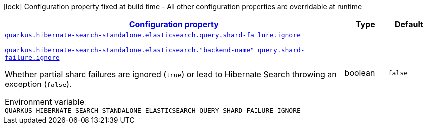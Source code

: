 
:summaryTableId: quarkus-hibernate-search-standalone-elasticsearch-config-group-hibernate-search-standalone-runtime-config-elasticsearch-query-config
[.configuration-legend]
icon:lock[title=Fixed at build time] Configuration property fixed at build time - All other configuration properties are overridable at runtime
[.configuration-reference, cols="80,.^10,.^10"]
|===

h|[[quarkus-hibernate-search-standalone-elasticsearch-config-group-hibernate-search-standalone-runtime-config-elasticsearch-query-config_configuration]]link:#quarkus-hibernate-search-standalone-elasticsearch-config-group-hibernate-search-standalone-runtime-config-elasticsearch-query-config_configuration[Configuration property]

h|Type
h|Default

a| [[quarkus-hibernate-search-standalone-elasticsearch-config-group-hibernate-search-standalone-runtime-config-elasticsearch-query-config_quarkus-hibernate-search-standalone-elasticsearch-query-shard-failure-ignore]]`link:#quarkus-hibernate-search-standalone-elasticsearch-config-group-hibernate-search-standalone-runtime-config-elasticsearch-query-config_quarkus-hibernate-search-standalone-elasticsearch-query-shard-failure-ignore[quarkus.hibernate-search-standalone.elasticsearch.query.shard-failure.ignore]`

`link:#quarkus-hibernate-search-standalone-elasticsearch-config-group-hibernate-search-standalone-runtime-config-elasticsearch-query-config_quarkus-hibernate-search-standalone-elasticsearch-query-shard-failure-ignore[quarkus.hibernate-search-standalone.elasticsearch."backend-name".query.shard-failure.ignore]`


[.description]
--
Whether partial shard failures are ignored (`true`) or lead to Hibernate Search throwing an exception (`false`).

ifdef::add-copy-button-to-env-var[]
Environment variable: env_var_with_copy_button:+++QUARKUS_HIBERNATE_SEARCH_STANDALONE_ELASTICSEARCH_QUERY_SHARD_FAILURE_IGNORE+++[]
endif::add-copy-button-to-env-var[]
ifndef::add-copy-button-to-env-var[]
Environment variable: `+++QUARKUS_HIBERNATE_SEARCH_STANDALONE_ELASTICSEARCH_QUERY_SHARD_FAILURE_IGNORE+++`
endif::add-copy-button-to-env-var[]
--|boolean 
|`false`

|===